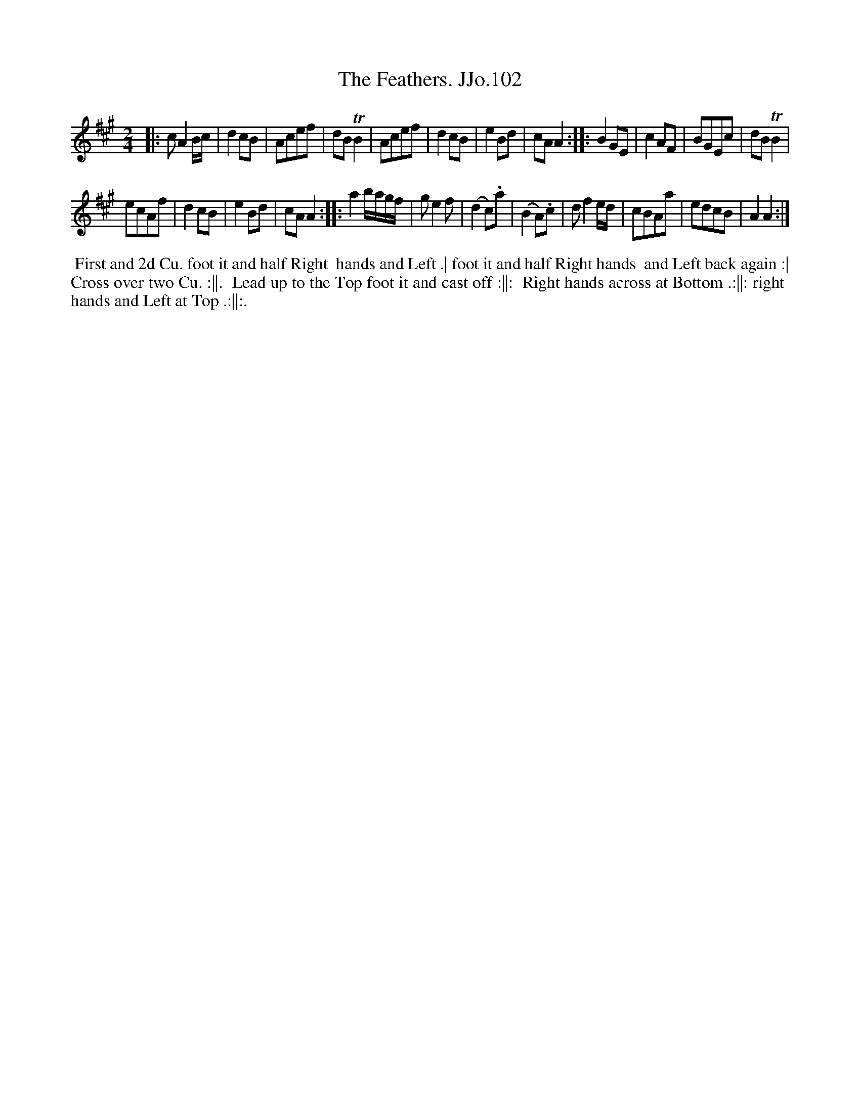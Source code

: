 X:102
T:Feathers. JJo.102, The
B:J.Johnson Choice Collection Vol 8 1758
Z:vmp.Simon Wilson 2013 www.village-music-project.org.uk
Z:Dance added by John Chambers 2017
M:2/4
L:1/8
%Q:1/2=90
K:A
|:\
cA2B/c/ | d2cB | Acef | dBTB2 |\
Acef | d2cB | e2Bd | cAA2 :|\
|:\
B2GE | c2AF | BGEc | dBTB2 |
ecAf | d2cB | e2Bd | cAA2 :|\
|:\
a2b/a/g/f/ | ge2f | (d2c).a | (B2A).c |\
df2e/d/ | cBAa | edcB | A2A2 :|
%%begintext align
%% First and 2d Cu. foot it and half Right
%% hands and Left .| foot it and half Right hands
%% and Left back again :| Cross over two Cu. :||.
%% Lead up to the Top foot it and cast off :||:
%% Right hands across at Bottom .:||: right
%% hands and Left at Top .:||:.
%%endtext
